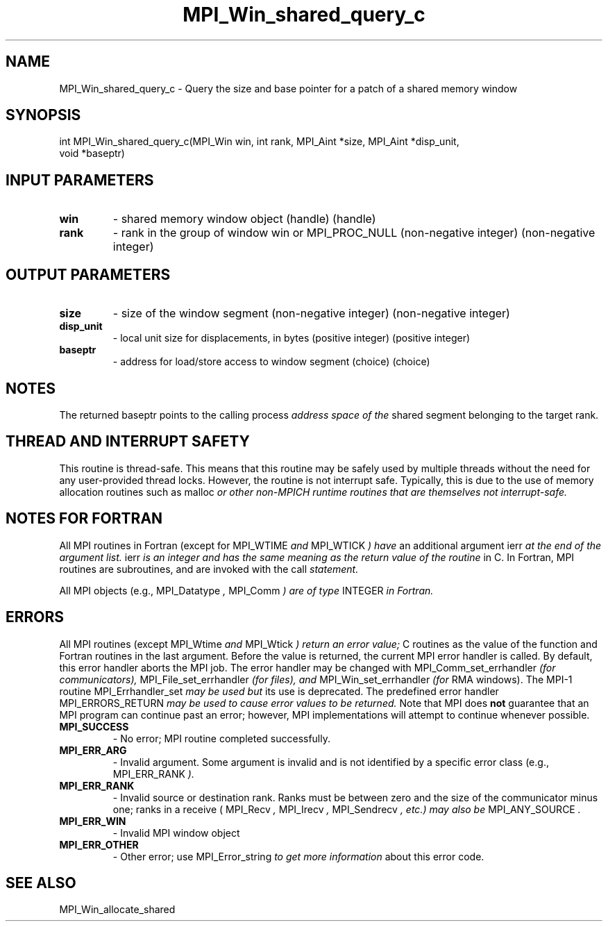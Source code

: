 .TH MPI_Win_shared_query_c 3 "2/22/2022" " " "MPI"
.SH NAME
MPI_Win_shared_query_c \-  Query the size and base pointer for a patch of a shared memory window 
.SH SYNOPSIS
.nf
int MPI_Win_shared_query_c(MPI_Win win, int rank, MPI_Aint *size, MPI_Aint *disp_unit,
void *baseptr)
.fi
.SH INPUT PARAMETERS
.PD 0
.TP
.B win 
- shared memory window object (handle) (handle)
.PD 1
.PD 0
.TP
.B rank 
- rank in the group of window win or MPI_PROC_NULL (non-negative integer) (non-negative integer)
.PD 1

.SH OUTPUT PARAMETERS
.PD 0
.TP
.B size 
- size of the window segment (non-negative integer) (non-negative integer)
.PD 1
.PD 0
.TP
.B disp_unit 
- local unit size for displacements, in bytes (positive integer) (positive integer)
.PD 1
.PD 0
.TP
.B baseptr 
- address for load/store access to window segment (choice) (choice)
.PD 1

.SH NOTES
The returned baseptr points to the calling process
.I  address space of the
shared segment belonging to the target rank.

.SH THREAD AND INTERRUPT SAFETY

This routine is thread-safe.  This means that this routine may be
safely used by multiple threads without the need for any user-provided
thread locks.  However, the routine is not interrupt safe.  Typically,
this is due to the use of memory allocation routines such as 
malloc
.I or other non-MPICH runtime routines that are themselves not interrupt-safe.

.SH NOTES FOR FORTRAN
All MPI routines in Fortran (except for 
MPI_WTIME
.I  and 
MPI_WTICK
.I ) have
an additional argument 
ierr
.I  at the end of the argument list.  
ierr
.I is an integer and has the same meaning as the return value of the routine
in C.  In Fortran, MPI routines are subroutines, and are invoked with the
call
.I  statement.

All MPI objects (e.g., 
MPI_Datatype
.I , 
MPI_Comm
.I ) are of type 
INTEGER
.I in Fortran.

.SH ERRORS

All MPI routines (except 
MPI_Wtime
.I  and 
MPI_Wtick
.I ) return an error value;
C routines as the value of the function and Fortran routines in the last
argument.  Before the value is returned, the current MPI error handler is
called.  By default, this error handler aborts the MPI job.  The error handler
may be changed with 
MPI_Comm_set_errhandler
.I  (for communicators),
MPI_File_set_errhandler
.I  (for files), and 
MPI_Win_set_errhandler
.I  (for
RMA windows).  The MPI-1 routine 
MPI_Errhandler_set
.I  may be used but
its use is deprecated.  The predefined error handler
MPI_ERRORS_RETURN
.I  may be used to cause error values to be returned.
Note that MPI does 
.B not
guarantee that an MPI program can continue past
an error; however, MPI implementations will attempt to continue whenever
possible.

.PD 0
.TP
.B MPI_SUCCESS 
- No error; MPI routine completed successfully.
.PD 1

.PD 0
.TP
.B MPI_ERR_ARG 
- Invalid argument.  Some argument is invalid and is not
identified by a specific error class (e.g., 
MPI_ERR_RANK
.I ).
.PD 1
.PD 0
.TP
.B MPI_ERR_RANK 
- Invalid source or destination rank.  Ranks must be between
zero and the size of the communicator minus one; ranks in a receive
(
MPI_Recv
.I , 
MPI_Irecv
.I , 
MPI_Sendrecv
.I , etc.) may also be 
MPI_ANY_SOURCE
.I .
.PD 1
.PD 0
.TP
.B MPI_ERR_WIN 
- Invalid MPI window object
.PD 1
.PD 0
.TP
.B MPI_ERR_OTHER 
- Other error; use 
MPI_Error_string
.I  to get more information
about this error code. 
.PD 1

.SH SEE ALSO
MPI_Win_allocate_shared
.br

